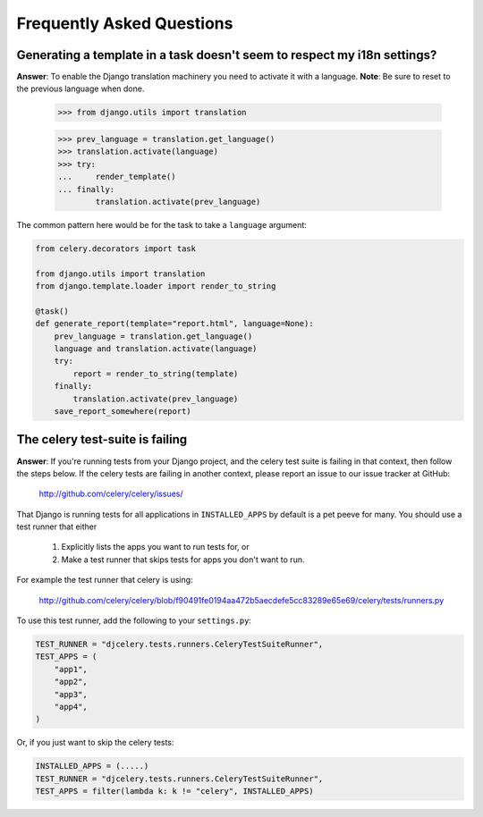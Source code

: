 ============================
 Frequently Asked Questions
============================

Generating a template in a task doesn't seem to respect my i18n settings?
-------------------------------------------------------------------------

**Answer**: To enable the Django translation machinery you need to activate
it with a language. **Note**: Be sure to reset to the previous language when
done.

    >>> from django.utils import translation

    >>> prev_language = translation.get_language()
    >>> translation.activate(language)
    >>> try:
    ...     render_template()
    ... finally:
            translation.activate(prev_language)

The common pattern here would be for the task to take a ``language``
argument:

.. code-block:: python

    from celery.decorators import task

    from django.utils import translation
    from django.template.loader import render_to_string

    @task()
    def generate_report(template="report.html", language=None):
        prev_language = translation.get_language()
        language and translation.activate(language)
        try:
            report = render_to_string(template)
        finally:
            translation.activate(prev_language)
        save_report_somewhere(report)

The celery test-suite is failing
--------------------------------

**Answer**: If you're running tests from your Django project, and the celery
test suite is failing in that context, then follow the steps below. If the
celery tests are failing in another context, please report an issue to our
issue tracker at GitHub:

    http://github.com/celery/celery/issues/

That Django is running tests for all applications in ``INSTALLED_APPS``
by default is a pet peeve for many. You should use a test runner that either

    1) Explicitly lists the apps you want to run tests for, or

    2) Make a test runner that skips tests for apps you don't want to run.

For example the test runner that celery is using:

    http://github.com/celery/celery/blob/f90491fe0194aa472b5aecdefe5cc83289e65e69/celery/tests/runners.py

To use this test runner, add the following to your ``settings.py``:

.. code-block:: python

    TEST_RUNNER = "djcelery.tests.runners.CeleryTestSuiteRunner",
    TEST_APPS = (
        "app1",
        "app2",
        "app3",
        "app4",
    )

Or, if you just want to skip the celery tests:

.. code-block:: python

    INSTALLED_APPS = (.....)
    TEST_RUNNER = "djcelery.tests.runners.CeleryTestSuiteRunner",
    TEST_APPS = filter(lambda k: k != "celery", INSTALLED_APPS)

